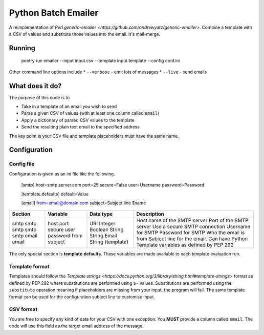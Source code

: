 ====================
Python Batch Emailer
====================

A reimplementation of `Perl generic-emailer <https://github.com/andrewyatz/generic-emailer>`. Combine a template with a CSV of values and substitute those values into the email. It's mail-merge.

Running
=======

   poetry run emailer --input input.csv --template input.template --config conf.ini

Other command line options include
* ``--verbose`` - emit lots of messages
* ``--live`` - send emails

What does it do?
================

The purpose of this code is to

- Take in a template of an email you wish to send
- Parse a given CSV of values (with at least one column called ``email``)
- Apply a dictionary of parsed CSV values to the template
- Send the resulting plain text email to the specified address

The key point is your CSV file and template placeholders must have the same name.

Configuration
=============

Config file
-----------

Configuration is given as an ini file like the following.

    [smtp]
    host=smtp.server.com
    port=25
    secure=False
    user=Username
    password=Password

    [template.defaults]
    default=Value

    [email]
    from=email@domain.com
    subject=Subject line $name

+---------+----------+-------------------+--------------------------------------------------------------------------------------+
| Section | Variable | Data type         | Description                                                                          |
+=========+==========+===================+======================================================================================+
| smtp    | host     | URI               | Host name of the SMTP server                                                         |
| smtp    | port     | Integer           | Port of the SMTP server                                                              |
| smtp    | secure   | Boolean           | Use a secure SMTP connection                                                         |
| smtp    | user     | String            | Username for SMTP                                                                    |
| smtp    | password | String            | Password for SMTP                                                                    |
| email   | from     | Email             | Who the email is from                                                                |
| email   | subject  | String (template) | Subject line for the email. Can have Python Template variables as defined by PEP 292 |
+---------+----------+-------------------+--------------------------------------------------------------------------------------+

The only special section is **template.defaults**. These variables are made available to each template evaluation run.

Template format
---------------

Templates should follow the `Template strings <https://docs.python.org/3/library/string.html#template-strings>` format as defined by PEP 292 where substitutions are performed using ``$-`` values. Substitutions are performed using the ``substitute`` operation meaning if placeholders are missing from your input, the program will fail. The same template format can be used for the configuration subject line to customise input.

CSV format
----------

You are free to specify any kind of data for your CSV with one exception. You **MUST** provide a column called ``email``. The code will use this field as the target email address of the message.
